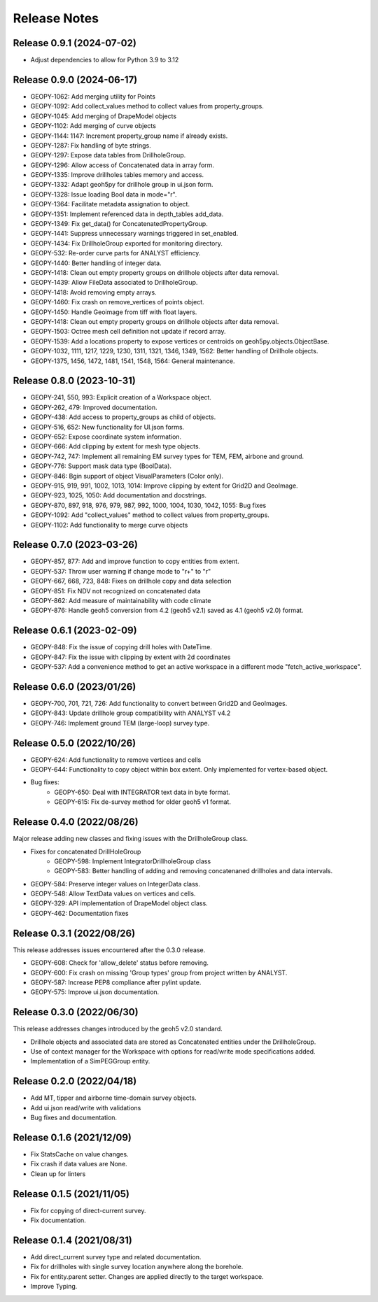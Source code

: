Release Notes
=============

Release 0.9.1 (2024-07-02)
--------------------------

- Adjust dependencies to allow for Python 3.9 to 3.12

Release 0.9.0 (2024-06-17)
--------------------------

- GEOPY-1062: Add merging utility for Points
- GEOPY-1092: Add collect_values method to collect values from property_groups.
- GEOPY-1045: Add merging of DrapeModel objects
- GEOPY-1102: Add merging of curve objects
- GEOPY-1144: 1147: Increment property_group name if already exists.
- GEOPY-1287: Fix handling of byte strings.
- GEOPY-1297: Expose data tables from DrillholeGroup.
- GEOPY-1296: Allow access of Concatenated data in array form.
- GEOPY-1335: Improve drillholes tables memory and access.
- GEOPY-1332: Adapt geoh5py for drillhole group in ui.json form.
- GEOPY-1328: Issue loading Bool data in mode="r".
- GEOPY-1364: Facilitate metadata assignation to object.
- GEOPY-1351: Implement referenced data in depth_tables add_data.
- GEOPY-1349: Fix get_data() for ConcatenatedPropertyGroup.
- GEOPY-1441: Suppress unnecessary warnings triggered in set_enabled.
- GEOPY-1434: Fix DrillholeGroup exported for monitoring directory.
- GEOPY-532: Re-order curve parts for ANALYST efficiency.
- GEOPY-1440: Better handling of integer data.
- GEOPY-1418: Clean out empty property groups on drillhole objects after data removal.
- GEOPY-1439: Allow FileData associated to DrillholeGroup.
- GEOPY-1418: Avoid removing empty arrays.
- GEOPY-1460: Fix crash on remove_vertices of points object.
- GEOPY-1450: Handle Geoimage from tiff with float layers.
- GEOPY-1418: Clean out empty property groups on drillhole objects after data removal.
- GEOPY-1503: Octree mesh cell definition not update if record array.
- GEOPY-1539: Add a locations property to expose vertices or centroids on geoh5py.objects.ObjectBase.
- GEOPY-1032, 1111, 1217, 1229, 1230, 1311, 1321, 1346, 1349, 1562: Better handling of Drillhole objects.
- GEOPY-1375, 1456, 1472, 1481, 1541, 1548, 1564: General maintenance.


Release 0.8.0 (2023-10-31)
--------------------------

- GEOPY-241, 550, 993: Explicit creation of a Workspace object.
- GEOPY-262, 479: Improved documentation.
- GEOPY-438: Add access to property_groups as child of objects.
- GEOPY-516, 652: New functionality for UI.json forms.
- GEOPY-652: Expose coordinate system information.
- GEOPY-666: Add clipping by extent for mesh type objects.
- GEOPY-742, 747: Implement all remaining EM survey types for TEM, FEM, airbone and ground.
- GEOPY-776: Support mask data type (BoolData).
- GEOPY-846: Bgin support of object VisualParameters (Color only).
- GEOPY-915, 919, 991, 1002, 1013, 1014: Improve clipping by extent for Grid2D and GeoImage.
- GEOPY-923, 1025, 1050: Add documentation and docstrings.
- GEOPY-870, 897, 918, 976, 979, 987, 992, 1000, 1004, 1030, 1042, 1055: Bug fixes
- GEOPY-1092: Add "collect_values" method to collect values from property_groups.
- GEOPY-1102: Add functionality to merge curve objects


Release 0.7.0 (2023-03-26)
--------------------------

- GEOPY-857, 877: Add and improve function to copy entities from extent.
- GEOPY-537: Throw user warning if change mode to "r+" to "r"
- GEOPY-667, 668, 723, 848: Fixes on drillhole copy and data selection
- GEOPY-851: Fix NDV not recognized on concatenated data
- GEOPY-862: Add measure of maintainability with code climate
- GEOPY-876: Handle geoh5 conversion from 4.2 (geoh5 v2.1) saved as 4.1 (geoh5 v2.0) format.


Release 0.6.1 (2023-02-09)
--------------------------

- GEOPY-848: Fix the issue of copying drill holes with DateTime.
- GEOPY-847: Fix the issue with clipping by extent with 2d coordinates
- GEOPY-537: Add a convenience method to get an active workspace in a different mode "fetch_active_workspace".


Release 0.6.0 (2023/01/26)
--------------------------

- GEOPY-700, 701, 721, 726: Add functionality to convert between Grid2D and GeoImages.
- GEOPY-843: Update drillhole group compatibility with ANALYST v4.2
- GEOPY-746: Implement ground TEM (large-loop) survey type.


Release 0.5.0 (2022/10/26)
--------------------------

- GEOPY-624: Add functionality to remove vertices and cells
- GEOPY-644: Functionality to copy object within box extent. Only implemented for vertex-based object.
- Bug fixes:
    - GEOPY-650: Deal with INTEGRATOR text data in byte format.
    - GEOPY-615: Fix de-survey method for older geoh5 v1 format.


Release 0.4.0 (2022/08/26)
--------------------------

Major release adding new classes and fixing issues with the DrillholeGroup class.

- Fixes for concatenated DrillHoleGroup
    - GEOPY-598: Implement IntegratorDrillholeGroup class
    - GEOPY-583: Better handling of adding and removing concatenaned drillholes and data intervals.
- GEOPY-584: Preserve integer values on IntegerData class.
- GEOPY-548: Allow TextData values on vertices and cells.
- GEOPY-329: API implementation of DrapeModel object class.
- GEOPY-462: Documentation fixes



Release 0.3.1 (2022/08/26)
--------------------------

This release addresses issues encountered after the 0.3.0 release.

- GEOPY-608: Check for 'allow_delete' status before removing.
- GEOPY-600: Fix crash on missing 'Group types' group from project written by ANALYST.
- GEOPY-587: Increase PEP8 compliance after pylint update.
- GEOPY-575: Improve ui.json documentation.


Release 0.3.0 (2022/06/30)
--------------------------

This release addresses changes introduced by the geoh5 v2.0 standard.

- Drillhole objects and associated data are stored as Concatenated entities under the DrillholeGroup.
- Use of context manager for the Workspace with options for read/write mode specifications added.
- Implementation of a SimPEGGroup entity.


Release 0.2.0 (2022/04/18)
--------------------------

- Add MT, tipper and airborne time-domain survey objects.
- Add ui.json read/write with validations
- Bug fixes and documentation.


Release 0.1.6 (2021/12/09)
--------------------------

- Fix StatsCache on value changes.
- Fix crash if data values are None.
- Clean up for linters


Release 0.1.5 (2021/11/05)
--------------------------

- Fix for copying of direct-current survey.
- Fix documentation.


Release 0.1.4 (2021/08/31)
--------------------------

- Add direct_current survey type and related documentation.
- Fix for drillholes with single survey location anywhere along the borehole.
- Fix for entity.parent setter. Changes are applied directly to the target workspace.
- Improve Typing.
